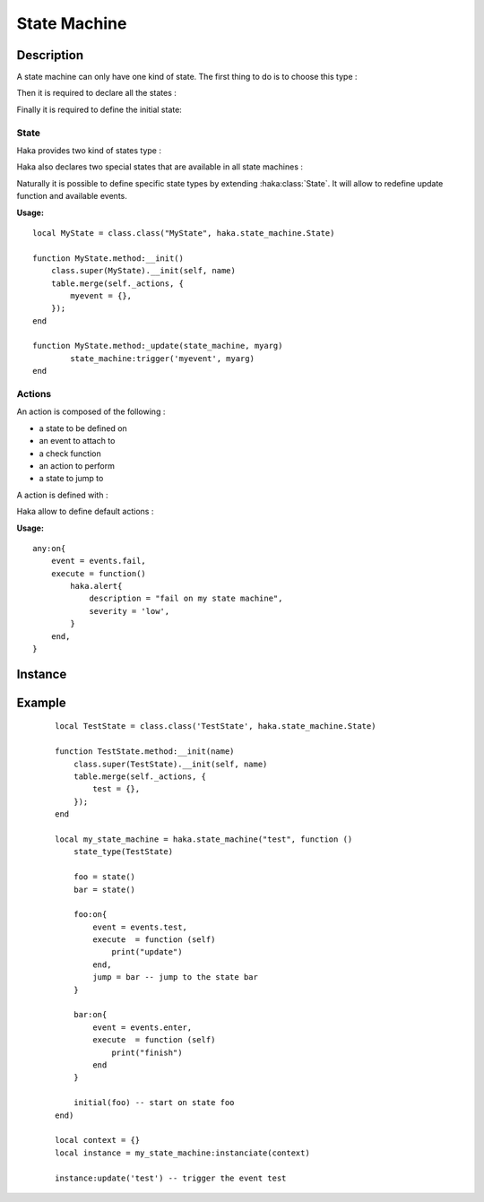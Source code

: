 .. This Source Code Form is subject to the terms of the Mozilla Public
.. License, v. 2.0. If a copy of the MPL was not distributed with this
.. file, You can obtain one at http://mozilla.org/MPL/2.0/.

.. highlightlang:: lua

State Machine
=============

Description
-----------

.. haka:module:: haka.state_machine

.. haka:function:: new(name, descr) -> state_machine

    :param name: State machine name.
    :ptype name: string
    :param descr: Description function.
    :ptype descr: function
    :return state_machine: Compiled state machine.
    :rtype state_machine: :haka:class:`StateMachine` |nbsp|

    A dissector that need to use a state machine need to describe it first.
    This function allows to do it.

    The *descr* function is executed to define the states and the actions that
    are going to be part of the state machine. Its environment allows to access
    all state machine primitives listed in this pages. The functions and
    variables available in this scope are shown prefixed with `state_machine`.

A state machine can only have one kind of state. The first thing to do is to
choose this type :

.. haka:function:: state_type(state_type)
    :module:
    :objtype: state_machine

    :param state_type: State type.
    :ptype state_type: :haka:class:`class` extending :haka:class:`State`

    Define the type of state that this state machine will work with. It will determine :

        * the events availables.
        * the parameters passed to actions.
        * the parameters passed to state machine update function (see :haka:class:`state_machine_instance`).

    **Usage:**

    ::

        state_type(BidirectionnalState)

Then it is required to declare all the states :

.. haka:operator:: <name> = state(...)
    :module:
    :objtype: state_machine

    :param name: State name.
    :ptype name: string
    :param ...: Some parameters depending of state machine state type.
    :return entity: a new state.
    :rtype entity: :haka:class:`State`

    Declares a named state that will be avaible in all the state machine.

Finally it is required to define the initial state:

.. haka:function:: initial(state)
    :module:
    :objtype: state_machine

    :param state: Initial state.
    :ptype state: :haka:class:`State`

    Define the initial state where the state machine should start.

State
^^^^^

Haka provides two kind of states type :

.. haka:class:: State

    Simplest state. It won't do anything except defining some default events that
    will be available from every another state types :

    .. haka:data:: init
        :module:
        :objtype: events

        event triggered on state machine initialization.

    .. haka:data:: enter
        :module:
        :objtype: events

        event triggered right after state machine enter the state.

    .. haka:function:: timeout(seconds)
        :module:
        :objtype: events

        :param seconds: Time in seconds to wait before triggering this event
        :ptype seconds: number

        event triggered after a given elapsed time. The timeout are reset each
        time the state machine change its internal state.

    .. haka:data:: fail
        :module:
        :objtype: events

        event triggered right before state machine enter the fail state.

    .. haka:data:: finish
        :module:
        :objtype: events

        event triggered right before state machine enter the finish state.

    .. haka:data:: leave
        :module:
        :objtype: events

        event triggered right before state machine leave the state.


    State declaration in state machine of this type doesn't
    requires any parameters.

    .. haka:function:: state() -> state
        :module:
        :objtype: state_machine

        :return state: A state.
        :rtype state: :haka:class:`State`

    State actions will be passed state machine context.

    .. haka:function:: execute(self)
        :module: <state>

        :param self: state machine context.
        :ptype self: object

    State machine defined with this type will have the following update function.

    .. haka:function:: update(event)
        :module:
        :objtype: state_machine_instance

        :param event: Event to be triggered on the state machine.
        :ptype event: String

.. haka:class:: BidirectionnalState

    Bidirectionnal state is a more advanced state. It can handle bidirectionnal
    connection and will handle data parsing. For this purpose it defines some more events :

    .. haka:data:: up
        :module:
        :objtype: events

        event triggered when up coming data is received.

    .. haka:data:: down
        :module:
        :objtype: events

        event triggered when down coming data is received.

    .. haka:data:: parse_error
        :module:
        :objtype: events

        event triggered on data parsing error. See :doc:`grammar`.

    .. haka:data:: missing_grammar
        :module:
        :objtype: events

        event triggered when no grammar is defined to handle data.

    In order to be able to parse incoming data it is required to pass
    exported grammar entity (see :doc:`grammar`) to state declaration :

    .. haka:function:: state(gup, gdown)
        :module:
        :objtype: state_machine

        :param gup: Up coming data grammar.
        :ptype gup: :haka:class:`CompiledGrammarEntity`
        :param gdown: Down coming data grammar.
        :ptype gdown: :haka:class:`CompiledGrammarEntity`
        :return state: A state.
        :rtype state: :haka:class:`State`

    State actions attached to ``events.up`` or ``events.down`` events will be passed
    the following parameters :

    .. haka:function:: execute(self, res, ...)
        :module: <state>

        :param self: state machine context.
        :ptype self: object
        :param res: Parse result.
        :ptype res: :haka:class:`ParseResult`
        :param ...: Any another parameters as passed to update function.

    State machine defined with this type will have the following update function.

    .. haka:function:: update(payload, direction, ...)
        :module:
        :objtype: state_machine_instance

        :param payload: Payload of the incoming data.
        :ptype payload: :haka:class:`Iter`
        :param direction: Direction of the event.
        :ptype direction: String ``'up'`` or ``'down'``
        :param ...: Any another parameters that will be passed to actions.

Haka also declares two special states that are available in all state machines :

.. haka:data:: fail
    :module:

    state reached in case of failure. It will raise an error.

.. haka:data:: finish
    :module:

    final state which will terminate the state machine instance.

Naturally it is possible to define specific state types by extending
:haka:class:`State`. It will allow to redefine update function and available
events.

**Usage:**

::

    local MyState = class.class("MyState", haka.state_machine.State)

    function MyState.method:__init()
        class.super(MyState).__init(self, name)
        table.merge(self._actions, {
            myevent = {},
        });
    end

    function MyState.method:_update(state_machine, myarg)
            state_machine:trigger('myevent', myarg)
    end

Actions
^^^^^^^

An action is composed of the following :

* a state to be defined on
* an event to attach to
* a check function
* an action to perform
* a state to jump to

A action is defined with :

.. haka:method:: <state>:on{event, check, execute, jump}
    :module: state_machine

    :param event: One of the event defined by state machine state type.
    :param check: An optionnal function to decide wether this action should be taken or
    not.
    :ptype check: function
    :param execute: An optionnal function to make some specific actions.
    :ptype execute: function
    :param jump: An optionnal state to go to after executing the action.
    :ptype jump: :haka:class:`State`

    Define a new action. The parameters passed to action and check function
    depends on state machine state type.

    Only event is a required parameter. But an action must have one of action
    or jump otherwise it is useless.

    Both action and check function are always passed the same parameters.

Haka allow to define default actions :

.. haka:function:: any:on{event, check, execute, jump}
    :module: state_machine

    :param event: One of the event defined by state machine state type.
    :param check: An optionnal function to decide wether this action should be taken or
    not.
    :ptype check: function
    :param execute: An optionnal function to make some specific actions.
    :ptype execute: function
    :param jump: An optionnal state to go to after executing the action.
    :ptype jump: :haka:class:`State`

    Sets default actions for the state machine. The parameter should be a
    table containing the exact same argument as a classic action. All those
    actions will exists on any state of this state machine.

**Usage:**

::

    any:on{
        event = events.fail,
        execute = function()
            haka.alert{
                description = "fail on my state machine",
                severity = 'low',
            }
        end,
    }

Instance
--------

.. haka:class:: StateMachine
    :module:

    This object contains the state machine compiled description.

    .. haka:method:: state_machine:instanciate(context) -> instance

        :param context: User data that are passed to every actions.
        :return instance: State machine instance.
        :rtype instance: :haka:class:`state_machine_instance`

        Instanciate the state machine. The *context* object will be given as
        the first parameter for every actions called.

.. haka:class:: state_machine_instance
    :module:

    Instance of a state machine.

    .. haka:method:: state_machine_instance:finish()

        Terminate the state machine. This will also call the action
        **finish** on the current state.

    .. haka:attribute:: state_machine_instance:current
        :readonly:

        :type: string

        Current state name.

    .. haka:method:: state_machine_instance:trigger(name, ...)

        :param name: Transition name.
        :ptype name: string

        Trigger an event on the current state.

    .. haka:method:: update(...)

        :param ...: Variable parameters depending on state machine type.

        Update the internal state of the state machine.

Example
-------

    ::

        local TestState = class.class('TestState', haka.state_machine.State)

        function TestState.method:__init(name)
            class.super(TestState).__init(self, name)
            table.merge(self._actions, {
                test = {},
            });
        end

        local my_state_machine = haka.state_machine("test", function ()
            state_type(TestState)

            foo = state()
            bar = state()

            foo:on{
                event = events.test,
                execute  = function (self)
                    print("update")
                end,
                jump = bar -- jump to the state bar
            }

            bar:on{
                event = events.enter,
                execute  = function (self)
                    print("finish")
                end
            }

            initial(foo) -- start on state foo
        end)

        local context = {}
        local instance = my_state_machine:instanciate(context)

        instance:update('test') -- trigger the event test
